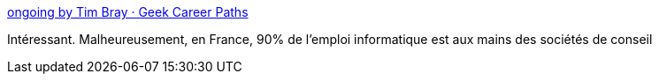 :jbake-type: post
:jbake-status: published
:jbake-title: ongoing by Tim Bray · Geek Career Paths
:jbake-tags: emploi,carrière,informatique,_mois_févr.,_année_2017
:jbake-date: 2017-02-20
:jbake-depth: ../
:jbake-uri: shaarli/1487601958000.adoc
:jbake-source: https://nicolas-delsaux.hd.free.fr/Shaarli?searchterm=https%3A%2F%2Fwww.tbray.org%2Fongoing%2FWhen%2F201x%2F2017%2F02%2F18%2FGeek-Career-Paths&searchtags=emploi+carri%C3%A8re+informatique+_mois_f%C3%A9vr.+_ann%C3%A9e_2017
:jbake-style: shaarli

https://www.tbray.org/ongoing/When/201x/2017/02/18/Geek-Career-Paths[ongoing by Tim Bray · Geek Career Paths]

Intéressant. Malheureusement, en France, 90% de l'emploi informatique est aux mains des sociétés de conseil
